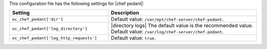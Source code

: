 .. The contents of this file are included in multiple topics.
.. This file should not be changed in a way that hinders its ability to appear in multiple documentation sets.

This configuration file has the following settings for |chef pedant|:

.. list-table::
   :widths: 200 300
   :header-rows: 1

   * - Setting
     - Description
   * - ``oc_chef_pedant['dir']``
     - Default value: ``/var/opt/chef-server/chef-pedant``.
   * - ``oc_chef_pedant['log_directory']``
     - |directory logs| The default value is the recommended value. Default value: ``/var/log/chef-server/chef-pedant``.
   * - ``oc_chef_pedant['log_http_requests']``
     - Default value: ``true``.
